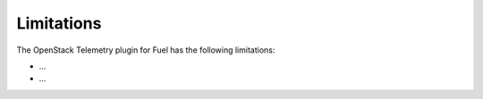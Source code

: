 .. _limitations:

Limitations
-----------

The OpenStack Telemetry plugin for Fuel has the following limitations:

* ...

* ...